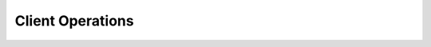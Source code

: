 ..
.. Copyright (c) 2019 by ebay Inc.. All Rights Reserved.
.. Author: Udayashankara, Raghavendra Karanth 2019
..
.. Top level document for end user/application

Client Operations
=================
